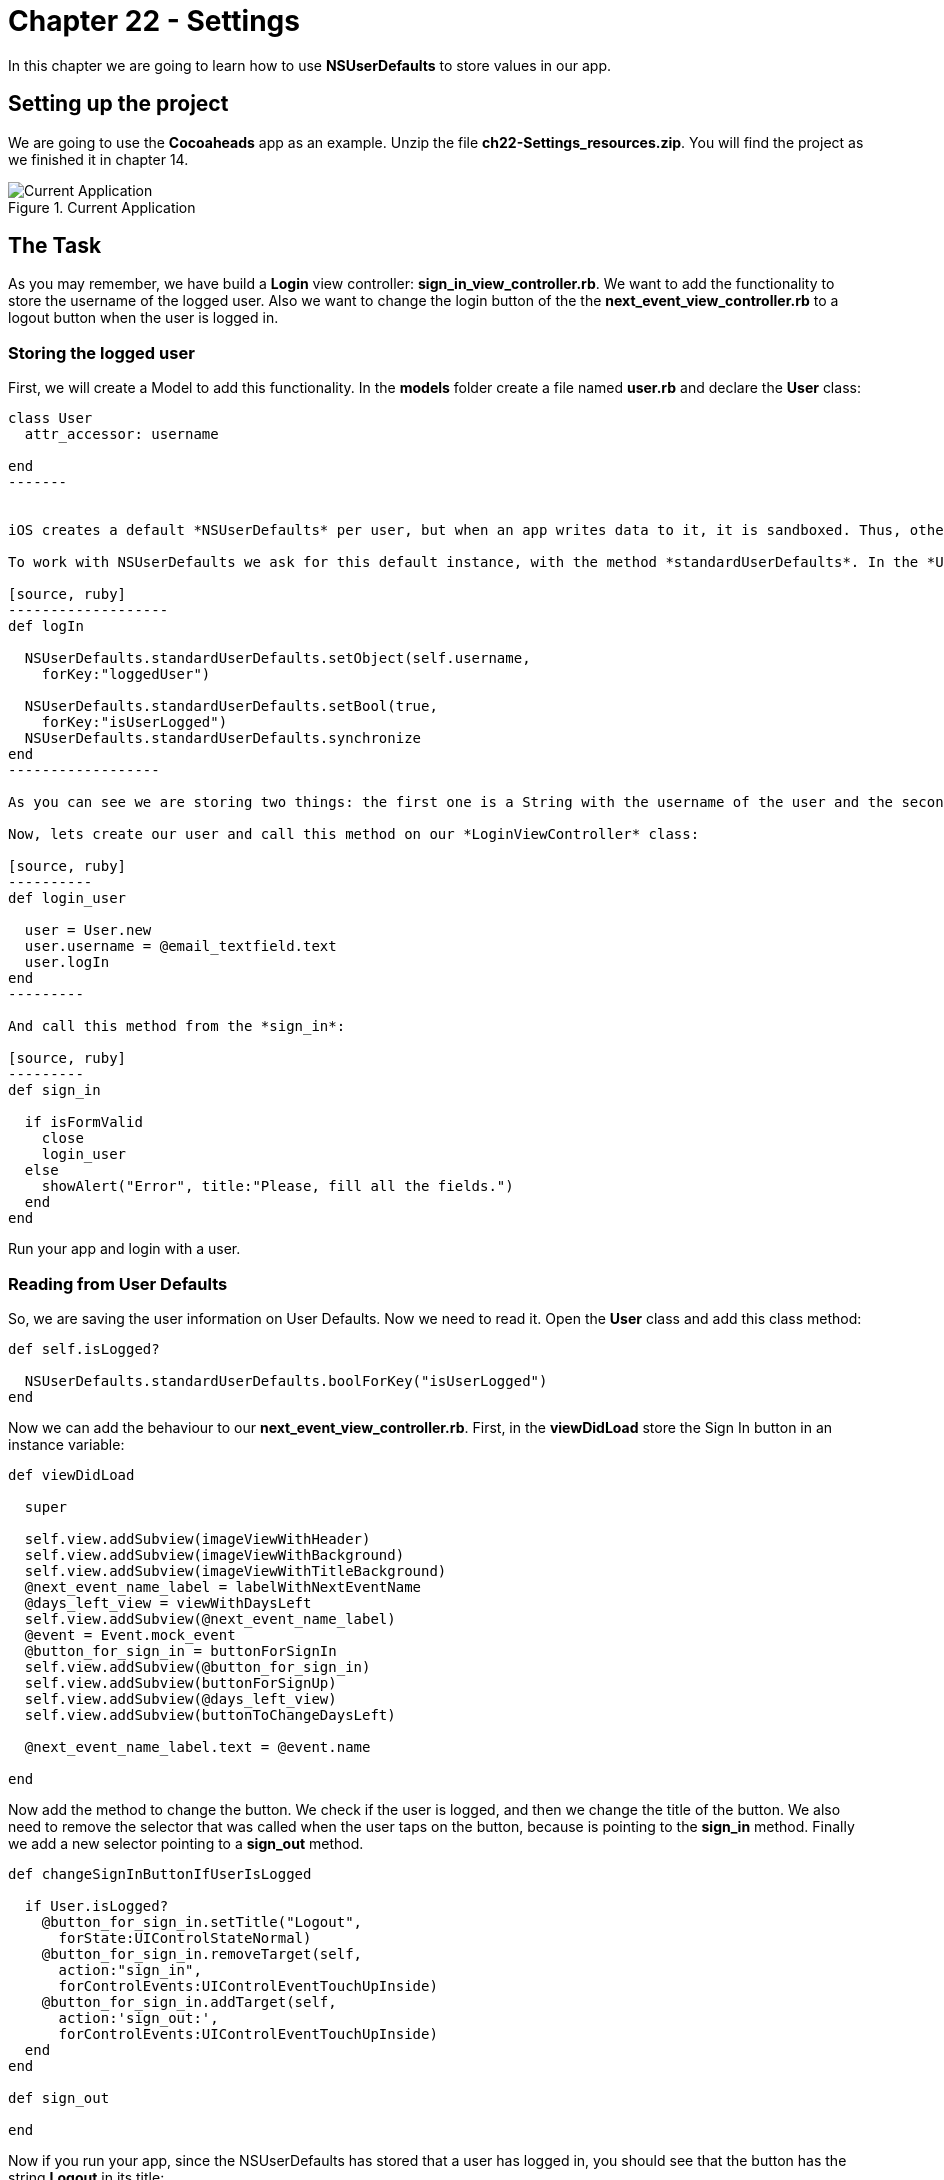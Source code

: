 Chapter 22 - Settings
=====================

In this chapter we are going to learn how to use *NSUserDefaults* to store values in our app.



Setting up the project
---------------------

We are going to use the *Cocoaheads* app as an example. Unzip the file *ch22-Settings_resources.zip*. You will find the project as we finished it in chapter 14.

.Current Application
image::Resources/ch22-Settings/ch22_01_app.png[Current Application]


The Task
---------

As you may remember, we have build a *Login* view controller: *sign_in_view_controller.rb*. We want to add the functionality to store the username of the logged user. Also we want to change the login button of the the *next_event_view_controller.rb* to a logout button when the user is logged in.


Storing the logged user
~~~~~~~~~~~~~~~~~~~~~~~

First, we will create a Model to add this functionality. In the *models* folder create a file named *user.rb* and declare the *User* class:


[source, ruby]
--------
class User
  attr_accessor: username

end  
-------


iOS creates a default *NSUserDefaults* per user, but when an app writes data to it, it is sandboxed. Thus, other apps can not acces that data.

To work with NSUserDefaults we ask for this default instance, with the method *standardUserDefaults*. In the *User* class add this method

[source, ruby]
-------------------
def logIn

  NSUserDefaults.standardUserDefaults.setObject(self.username, 
    forKey:"loggedUser")

  NSUserDefaults.standardUserDefaults.setBool(true, 
    forKey:"isUserLogged")
  NSUserDefaults.standardUserDefaults.synchronize
end
------------------

As you can see we are storing two things: the first one is a String with the username of the user and the second one is a Boolean to set that there is a user logged in the app. As you can see is very similar as working with Hashes. We pass a value and a String that is the key. Finally, we call *synchronize*. NSUserDefaults caches the values in memory and periodically flushes them to its persistent store on disk. You can force this flush by calling directly to *synchronize*. Althought, you should do this only on those times where your app needs that the data is persisted immediately and you can not wait until the automatic flush.

Now, lets create our user and call this method on our *LoginViewController* class:

[source, ruby]
----------
def login_user

  user = User.new
  user.username = @email_textfield.text
  user.logIn
end  
---------

And call this method from the *sign_in*:

[source, ruby]
---------
def sign_in

  if isFormValid 
    close
    login_user
  else
    showAlert("Error", title:"Please, fill all the fields.")
  end  
end  
--------

Run your app and login with a user.


Reading from User Defaults
~~~~~~~~~~~~~~~~~~~~~~~~~

So, we are saving the user information on User Defaults. Now we need to read it. Open the *User* class and add this class method:

[source, ruby]
---------
def self.isLogged?

  NSUserDefaults.standardUserDefaults.boolForKey("isUserLogged")        
end  
---------


Now we can add the behaviour to our *next_event_view_controller.rb*. First, in the *viewDidLoad* store the Sign In button in an instance variable:

[source, ruby]
---------
def viewDidLoad
    
  super
  
  self.view.addSubview(imageViewWithHeader)
  self.view.addSubview(imageViewWithBackground)
  self.view.addSubview(imageViewWithTitleBackground)
  @next_event_name_label = labelWithNextEventName
  @days_left_view = viewWithDaysLeft
  self.view.addSubview(@next_event_name_label)
  @event = Event.mock_event
  @button_for_sign_in = buttonForSignIn
  self.view.addSubview(@button_for_sign_in)
  self.view.addSubview(buttonForSignUp)
  self.view.addSubview(@days_left_view)
  self.view.addSubview(buttonToChangeDaysLeft)
  
  @next_event_name_label.text = @event.name

end
---------

Now add the method to change the button. We check if the user is logged, and then we change the title of the button. We also need to remove the selector that was called when the user taps on the button, because is pointing to the *sign_in* method. Finally we add a new selector pointing to a *sign_out* method.

[source, ruby]
--------------
def changeSignInButtonIfUserIsLogged

  if User.isLogged?
    @button_for_sign_in.setTitle("Logout", 
      forState:UIControlStateNormal)
    @button_for_sign_in.removeTarget(self, 
      action:"sign_in", 
      forControlEvents:UIControlEventTouchUpInside)
    @button_for_sign_in.addTarget(self, 
      action:'sign_out:', 
      forControlEvents:UIControlEventTouchUpInside)
  end  
end  

def sign_out

end
--------------  

Now if you run your app, since the NSUserDefaults has stored that a user has logged in, you should see that the button has the string *Logout* in its title:

.Application Logout
image::Resources/ch22-Settings/ch22_02_logout.png[Application Logout]



Challenges
----------

In the *User* class, implement a method called *logout* that method should remove the 
object with key *loggedUser* from the User Defaults and set as a *false* the Boolean with key *isUserLogged*. Call this method from the *sign_out* method in NextViewController